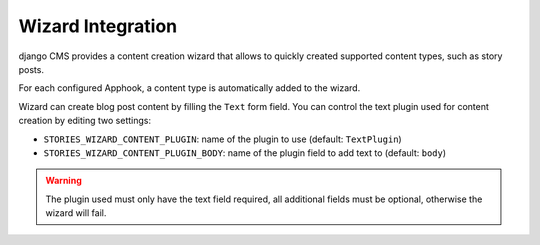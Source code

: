 
.. _cms-wizard:

##################
Wizard Integration
##################

django CMS provides a content creation wizard that allows to quickly created supported
content types, such as story posts.

For each configured Apphook, a content type is automatically added to the wizard.

Wizard can create blog post content by filling the ``Text`` form field. You can control the text plugin used for
content creation by editing two settings:

* ``STORIES_WIZARD_CONTENT_PLUGIN``: name of the plugin to use (default: ``TextPlugin``)
* ``STORIES_WIZARD_CONTENT_PLUGIN_BODY``: name of the plugin field to add text to (default: ``body``)

.. warning::

    The plugin used must only have the text field required, all additional fields must be optional, otherwise
    the wizard will fail.
